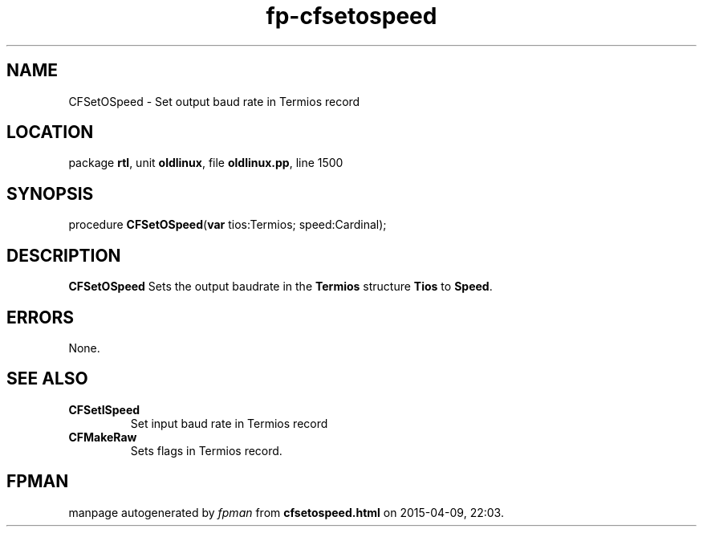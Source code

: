 .\" file autogenerated by fpman
.TH "fp-cfsetospeed" 3 "2014-03-14" "fpman" "Free Pascal Programmer's Manual"
.SH NAME
CFSetOSpeed - Set output baud rate in Termios record
.SH LOCATION
package \fBrtl\fR, unit \fBoldlinux\fR, file \fBoldlinux.pp\fR, line 1500
.SH SYNOPSIS
procedure \fBCFSetOSpeed\fR(\fBvar\fR tios:Termios; speed:Cardinal);
.SH DESCRIPTION
\fBCFSetOSpeed\fR Sets the output baudrate in the \fBTermios\fR structure \fBTios\fR to \fBSpeed\fR.


.SH ERRORS
None.


.SH SEE ALSO
.TP
.B CFSetISpeed
Set input baud rate in Termios record
.TP
.B CFMakeRaw
Sets flags in Termios record.

.SH FPMAN
manpage autogenerated by \fIfpman\fR from \fBcfsetospeed.html\fR on 2015-04-09, 22:03.

